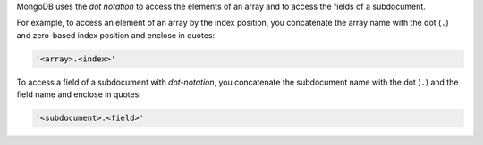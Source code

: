 MongoDB uses the *dot notation* to access the elements of an array and
to access the fields of a subdocument.

For example, to access an element of an array by the index position,
you concatenate the array name with the dot (``.``) and zero-based
index position and enclose in quotes:

.. code-block:: javascript

   '<array>.<index>'

To access a field of a subdocument with *dot-notation*, you concatenate
the subdocument name with the dot (``.``) and the field name and
enclose in quotes:

.. code-block:: javascript

   '<subdocument>.<field>'
